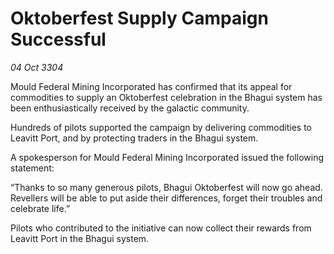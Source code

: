 * Oktoberfest Supply Campaign Successful

/04 Oct 3304/

Mould Federal Mining Incorporated has confirmed that its appeal for commodities to supply an Oktoberfest celebration in the Bhagui system has been enthusiastically received by the galactic community.  

Hundreds of pilots supported the campaign by delivering commodities to Leavitt Port, and by protecting traders in the Bhagui system. 

A spokesperson for Mould Federal Mining Incorporated issued the following statement:  

“Thanks to so many generous pilots, Bhagui Oktoberfest will now go ahead. Revellers will be able to put aside their differences, forget their troubles and celebrate life.” 

Pilots who contributed to the initiative can now collect their rewards from Leavitt Port in the Bhagui system.
